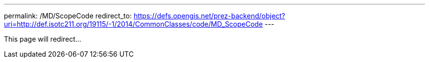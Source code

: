 ---
permalink: /MD/ScopeCode
redirect_to: https://defs.opengis.net/prez-backend/object?uri=http://def.isotc211.org/19115/-1/2014/CommonClasses/code/MD_ScopeCode
---

This page will redirect...

